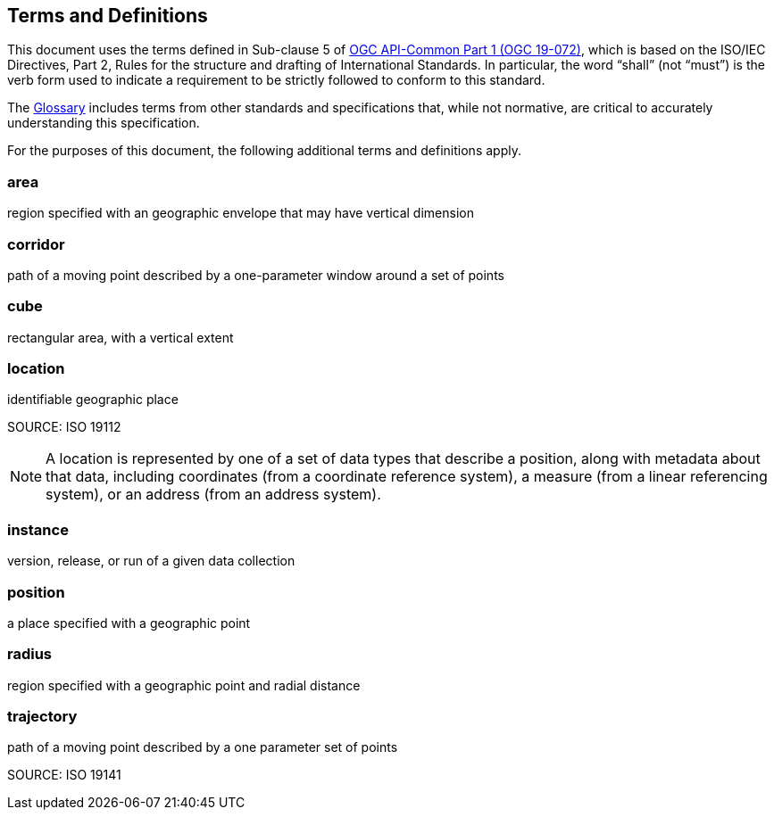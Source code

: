 [[terms_and_definitions]]
== Terms and Definitions

This document uses the terms defined in Sub-clause 5 of https://github.com/opengeospatial/oapi_common/blob/master/19-072.pdf[OGC API-Common Part 1 (OGC 19-072)], which is based on the ISO/IEC Directives, Part 2, Rules for the structure and drafting of International Standards. In particular, the word “shall” (not “must”) is the verb form used to indicate a requirement to be strictly followed to conform to this standard.

The <<glossary,Glossary>> includes terms from other standards and specifications that, while not normative, are critical to accurately understanding this specification.

For the purposes of this document, the following additional terms and definitions apply.

[[area-definition]]
=== area

region specified with an geographic envelope that may have vertical dimension

[[corridor-definition]]
=== corridor

path of a moving point described by a one-parameter window around a set of points

[[cube-definition]]
=== cube

rectangular area, with a vertical extent

[[location-definition]]
=== location

identifiable geographic place

SOURCE: ISO 19112

NOTE: A location is represented by one of a set of data types that describe a position, along with metadata about that data, including coordinates (from a coordinate reference system), a measure (from a linear referencing system), or an address (from an address system).

[[instance-definition]]
=== instance

version, release, or run of a given data collection

[[position-definition]]
=== position

a place specified with a geographic point

[[radius-definition]]
=== radius

region specified with a geographic point and radial distance

[[trajectory-definition]]
=== trajectory

path of a moving point described by a one parameter set of points

SOURCE: ISO 19141
